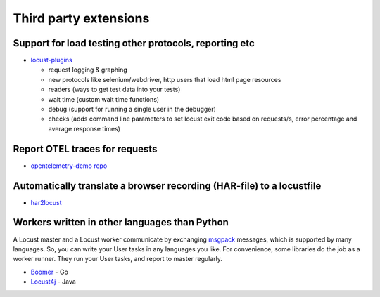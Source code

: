 .. _extensions:

======================
Third party extensions
======================

Support for load testing other protocols, reporting etc
-------------------------------------------------------

-  `locust-plugins <https://github.com/SvenskaSpel/locust-plugins/>`__

   -  request logging & graphing
   -  new protocols like selenium/webdriver, http users that
      load html page resources
   -  readers (ways to get test data into your tests)
   -  wait time (custom wait time functions)
   -  debug (support for running a single user in the debugger)
   -  checks (adds command line parameters to set locust exit code based
      on requests/s, error percentage and average response times)

Report OTEL traces for requests
-----------------------------------------

- `opentelemetry-demo repo <https://github.com/open-telemetry/opentelemetry-demo/tree/main/src/load-generator>`__

Automatically translate a browser recording (HAR-file) to a locustfile
----------------------------------------------------------------------

-  `har2locust <https://github.com/SvenskaSpel/har2locust>`__

Workers written in other languages than Python
----------------------------------------------

A Locust master and a Locust worker communicate by exchanging
`msgpack <http://msgpack.org/>`__ messages, which is supported by many
languages. So, you can write your User tasks in any languages you like.
For convenience, some libraries do the job as a worker runner. They run
your User tasks, and report to master regularly.

-  `Boomer <https://github.com/myzhan/boomer/>`__ - Go
-  `Locust4j <https://github.com/myzhan/locust4j>`__ - Java
